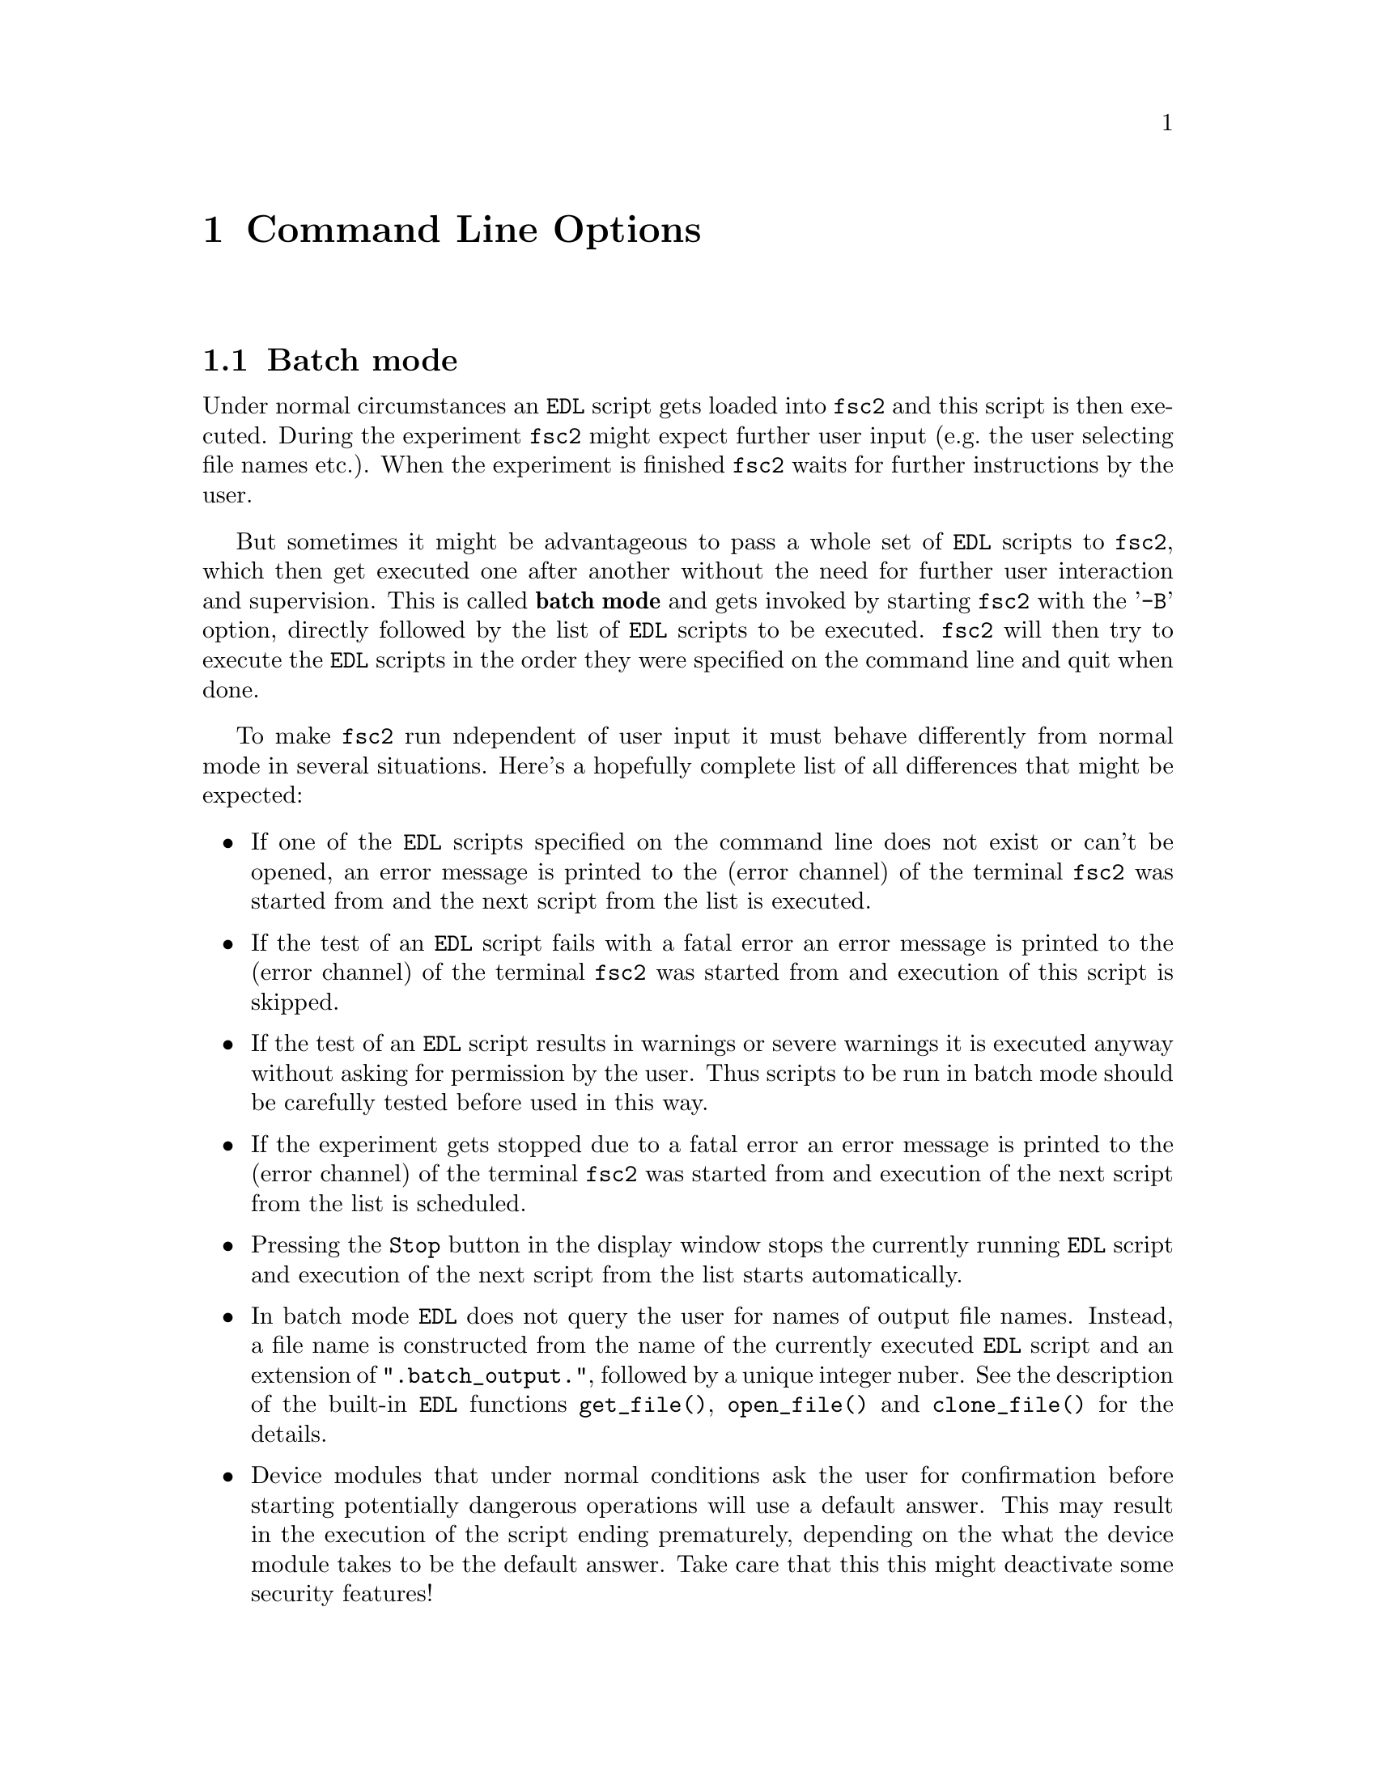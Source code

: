 @c $Id$
@c
@c Copyright (C) 1999-2003 Jens Thoms Toerring
@c
@c This file is part of fsc2.
@c
@c Fsc2 is free software; you can redistribute it and/or modify
@c it under the terms of the GNU General Public License as published by
@c the Free Software Foundation; either version 2, or (at your option)
@c any later version.
@c
@c Fsc2 is distributed in the hope that it will be useful,
@c but WITHOUT ANY WARRANTY; without even the implied warranty of
@c MERCHANTABILITY or FITNESS FOR A PARTICULAR PURPOSE.  See the
@c GNU General Public License for more details.
@c
@c You should have received a copy of the GNU General Public License
@c along with fsc2; see the file COPYING.  If not, write to
@c the Free Software Foundation, 59 Temple Place - Suite 330,
@c Boston, MA 02111-1307, USA.


@node Command Line Options, GUI-fying, Example EDL Scripts, Top
@chapter Command Line Options
@cindex command ine options

@ifinfo
@menu
* Batch mode::              Non-supervised operation
* Non-exclusive mode::      Running more than one instance of @code{fsc2} at once
* Options summary::         List of all command line options
@end menu
@end ifinfo


@node Batch mode, Non-exclusive mode, Command Line Options, Command Line Options
@section Batch mode
@cindex batch mode

Under normal circumstances an @code{EDL} script gets loaded into
@code{fsc2} and this script is then executed. During the experiment
@code{fsc2} might expect further user input (e.g.@: the user selecting
file names etc.). When the experiment is finished @code{fsc2} waits for
further instructions by the user.

But sometimes it might be advantageous to pass a whole set of @code{EDL}
scripts to @code{fsc2}, which then get executed one after another
without the need for further user interaction and supervision.  This is
called @strong{batch mode} and gets invoked by starting @code{fsc2} with
the '@code{-B}' option, directly followed by the list of @code{EDL}
scripts to be executed. @code{fsc2} will then try to execute the
@code{EDL} scripts in the order they were specified on the command line
and quit when done.

To make @code{fsc2} run ndependent of user input it must behave
differently from normal mode in several situations. Here's a hopefully
complete list of all differences that might be expected:
@itemize @bullet
@item
  If one of the @code{EDL} scripts specified on the command line does
  not exist or can't be opened, an error message is printed to the
  (error channel) of the terminal @code{fsc2} was started from and
  the next script from the list is executed.

@item
  If the test of an @code{EDL} script fails with a fatal error an error
  message is printed to the (error channel) of the terminal @code{fsc2}
  was started from and execution of this script is skipped.

@item
  If the test of an @code{EDL} script results in warnings or severe
  warnings it is executed anyway without asking for permission by the
  user. Thus scripts to be run in batch mode should be carefully tested
  before used in this way.

@item
  If the experiment gets stopped due to a fatal error an error message is
  printed to the (error channel) of the terminal @code{fsc2} was started
  from and execution of the next script from the list is scheduled.

@item
  Pressing the @code{Stop} button in the display window stops the
  currently running @code{EDL} script and execution of the next script
  from the list starts automatically.

@item
  In batch mode @code{EDL} does not query the user for names of output
  file names.  Instead, a file name is constructed from the name of the
  currently executed @code{EDL} script and an extension of
  "@code{.batch_output.}", followed by a unique integer nuber. See the
  description of the built-in @code{EDL} functions @code{get_file()},
  @code{open_file()} and @code{clone_file()} for the details.

@item
  Device modules that under normal conditions ask the user for
  confirmation before starting potentially dangerous operations will
  use a default answer. This may result in the execution of the script
  ending prematurely, depending on the what the device module takes to
  be the default answer. Take care that this this might deactivate some
  security features!
@end itemize

@quotation
@cartouche
Because some of the safety mechanisms normally built into @code{fsc2}
must be switched off when running in batch mode it is important to check
the scripts to be used carefully before running them in batch mode.
@end cartouche
@end quotation


@node Non-exclusive mode, Options summary, Batch mode, Command Line Options
@section Non-exclusive mode
@cindex non-exlusive mode

Normally it is not possible to start @code{fsc2} more than once, if you
try a short error message is printed out and the program aborts. It was
written this way to avoid the problem that only one program should be
able to control the devices at a time. Otherwise it can't be guaranteed
that the devices react as expected (just imagine how happy you would be
when you're doing a pulsed experiment where you set the field manually
to a certain value and someone else starts to change the field via a
different instance of @code{fsc2}).

But there can be some cases where it might be desirable to be able to
run more than one instance of @code{fsc2} at the same time. In this case
you have to start @code{fsc2} with the @code{-non-exclusive} option (the
option name was intentionally made hard to type so you won't use it
accidentally). In this case another instance of @code{fsc2} can be
started if it is also started with the @code{-non-exclusive} option (but
not without it).

If you start more than one instance of @code{fsc2} you will have to
consider some possible problems:
@itemize @bullet
@item
  Only one of the instances will be able to control devices via the GPIB
  bus. If you try to start a second experiment which also needs devices
  controlled via the GPIB the second experiment will abort immediately.
  The same also holds for devices controlled using the serial ports or via
  other channels like built-in PCI or ISA cards -- each serial port and card
  can only be accessed from a single instance of @code{fsc2} at the same
  time. What works is for example having one instance of @code{fsc2}
  controlling devices via the GPIB bus and the first serial port and another
  instance controlling devices via the second serial port and e.g.@: a
  built-in PCI or ISA card.
@item
  Only the first instance of @code{fsc2} is going to be able to
  communicate with external programs (i.e.@: scripts that automatically
  generate @code{EDL} scripts and send them to @code{fsc2}). And if this
  instance exits, none of the others will take over -- you need to start a
  new instance which then is going to deal with external programs.
@item
  You also won't be able to run the built-in web server for more that
  one of the instances of @code{fsc2}, at least on the port 8080 the web
  server per default is listening on. If you want the web server to be
  able to run for each (or at least for more than one) instance of
  @code{fsc2} you need to specify different HTTP ports for the different
  instances via the @code{-httpPort} option.
@end itemize


@node Options summary, , Non-exclusive mode, Command Line Options
@section Options summary
@cindex options summary


@code{fsc2} can be invoked from the command line with the following
syntax:

@strong{@code{              fsc2 [OPTION] [FILE]}}

The square brackets indicate that the options as well as the file name
are optional. @code{FILE} is expected to be an @code{EDL} file. The
available options are:

@table @samp
@item @option{-t}
Runs a syntax check on FILE and quits. No graphic is used and all output is
written to the controlling terminal.

@item @option{-T}
Starts @code{fsc2} in graphics mode and immediately does a syntax
check on FILE.  When @code{fsc2} is done with the check it waits for
further commands.

@item @option{-S}
Starts @code{fsc2} in graphics mode and immediately does a syntax
check on FILE. If the syntax check does not fail the experiment is
started without the need for further user input.

@item @option{-B}
Starts @code{fsc2} in batch mode, see discussion above.

@item @option{--delete}
Starts @code{fsc2} in graphics mode and loads FILE (or also tests
and/or starts the program when used in conjunction with the @code{-T} or
@code{-S} flags). The input file will be @strong{automatically deleted}
when @code{fsc2} is done with it, i.e.@ when either @code{fsc2}
exits or a new file is loaded. This flag is only useful for cases where
the input file is a temporary file that needs to be deleted when it
isn't needed anymore, so better be @strong{really careful}.

@item @option{-non-exclusive}
When started with this option you are able to run several instances
of @code{fsc2} at the same time (at least if all the other instances
where also started with this option).

@item @option{-h, --help}
Displays a very short help text and exits.

@item @option{-size size}
This option specifies the sizes of the window to be used etc. Use either
@code{Small} for low resolution displays or @code{Large} for high resolution
displays. If not specified size will default to @code{Small} for
displays with a resolution of less than 1152x870, for all other to
@code{Large}. @code{Small} and @code{Large} can be abbreviated to
@code{S} or @code{s} and @code{L} and @code{l}.

@item @option{-geometry geometry_string}
This option specifies the preferred size and position of the main
window in the form @code{height x width + x-position + y-position},
see also the man page for X for a description of correct formats of
geometry strings.

@item @option{-displayGeometry geometry_string}
Sets the preferred size and position for the display windows, i.e.@: the
windows with the measured data. This setting is used for both the 1D and
2D data display window unless one of the next two options is given.

@item @option{-display1dGeometry geometry_string}
Sets the preferred size and position for the 1D data display windows,
overrides the setting of the @option{-displayGeometry} option.

@item @option{-display2dGeometry geometry_string}
Sets the preferred size and position for the 2D data display windows,
overrides the setting of the @option{-displayGeometry} option.

@item @option{-cutGeometry geometry_string}
Sets the preferred size and position for the window with the
cross-section through a 2D data set.

@item @option{-toolGeometry geometry_string}
Sets the preferred position for the window with the user defined objects
like buttons, sliders and in- and output fields.  Please note that for
this window only the position part of the geometry string is used.

@item @option{-browserFontSize number}
Sets the size (in pixels) of the font to be used in both browsers in the
main window.

@item @option{-buttonFontSize number}
Sets the size (in pixels) of the font to be used for all buttons.

@item @option{-sliderFontSize number}
Sets the size (in pixels) of the font to be used for sliders and their
labels.

@item @option{-inputFontSize number}
Sets the size (in pixels) of the font to be used for the texts and
labels of input and output fields.

@item @option{-helpFontSize number}
Sets the size (in pixels) of the font to be used for the pop-up help
texts.

@item @option{-fileselectorFontSize number}
Sets the size (in pixels) of the font used in the file selector.

@item @option{-axisFont font}
This option sets the font to be used in the axes in the display window.
You will find the various X fonts in the /usr/lib/X11/fonts directory.
To find out about available X fonts the tools @code{xlsfonts},
@code{xfontsel} and @code{xfd} can be rather useful. When you specify a
font be sure to enclose the font name in quotes if the name contains
characters that the shell might try to expand.

@item @option{-stopMouseButton button_identifier}
Specifies which mouse button has to be used to activate the @code{Stop}
button while the experiment is running. Use the string @code{left} or
the number @code{1} for the left mouse button, @code{middle} or @code{2}
for the middle and @code{right} or @code{3} for the right mouse
button. Per default each of the three mouse buttons can be used.

@item @option{-noCrashMail}
Usually, @code{fsc2} sends an email to the author whenever it
crashes. This email contains informations about the reasons for the
crash as well as the currently loaded @code{EDL} program. If you
would prefer @code{fsc2} @b{not} to send such a mail use this
option.

@item @option{-noBalloons}
Normally, whenever the mouse hoovers over a button for some time a
little help message is shown, explaining what the button is supposed to
do. If you get annoyed with this you can switch off the display of the
help balloons.

@item @option{-httpPort}
This option tells @code{fsc2}'s web server on which port to listen for
incoming connections. Per default the port is 8080, but using this
option a different port (in the range between 1024 and 65535) can be
set.

@end table
